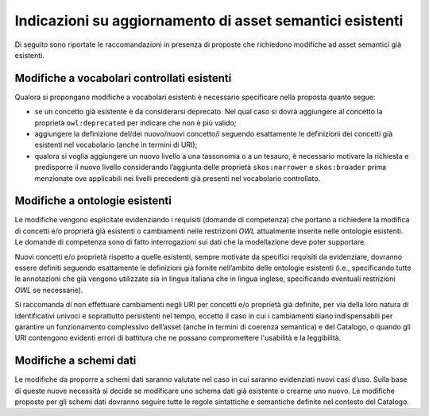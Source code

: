 Indicazioni su aggiornamento di asset semantici esistenti
=========================================================

Di seguito sono riportate le raccomandazioni in presenza di proposte che
richiedono modifiche ad asset semantici già esistenti.

Modifiche a vocabolari controllati esistenti
--------------------------------------------

Qualora si propongano modifiche a vocabolari esistenti è necessario
specificare nella proposta quanto segue:

-  se un concetto già esistente è da considerarsi deprecato. Nel qual
   caso si dovrà aggiungere al concetto la proprietà ``owl:deprecated`` per
   indicare che non è più valido;

-  aggiungere la definizione del/dei nuovo/nuovi concetto/i seguendo
   esattamente le definizioni dei concetti già esistenti nel vocabolario
   (anche in termini di URI);

-  qualora si voglia aggiungere un nuovo livello a una tassonomia o a un
   tesauro, è necessario motivare la richiesta e predisporre il nuovo
   livello considerando l’aggiunta delle proprietà ``skos:narrower`` e
   ``skos:broader`` prima menzionate ove applicabili nei livelli precedenti già
   presenti nel vocabolario controllato.

Modifiche a ontologie esistenti
-------------------------------

Le modifiche vengono esplicitate evidenziando i requisiti (domande di
competenza) che portano a richiedere la modifica di concetti e/o
proprietà già esistenti o cambiamenti nelle restrizioni *OWL* attualmente
inserite nelle ontologie esistenti. Le domande di competenza sono di
fatto interrogazioni sui dati che la modellazione deve poter supportare.

Nuovi concetti e/o proprietà rispetto a quelle esistenti, sempre
motivate da specifici requisiti da evidenziare, dovranno essere definiti
seguendo esattamente le definizioni già fornite nell’ambito delle
ontologie esistenti (i.e., specificando tutte le annotazioni che già
vengono utilizzate sia in lingua italiana che in lingua inglese,
specificando eventuali restrizioni *OWL* se necessarie).

Si raccomanda di non effettuare cambiamenti negli URI per concetti e/o
proprietà già definite, per via della loro natura di identificativi
univoci e soprattutto persistenti nel tempo, eccetto il caso in cui i
cambiamenti siano indispensabili per garantire un funzionamento
complessivo dell’asset (anche in termini di coerenza semantica) e del
Catalogo, o quando gli URI contengono evidenti errori di
battitura che ne possano compromettere l'usabilità e la leggibilità.

Modifiche a schemi dati 
------------------------

Le modifiche da proporre a schemi dati saranno valutate nel caso in cui
saranno evidenziati nuovi casi d’uso. Sulla base di queste nuove
necessità si decide se modificare uno schema dati già esistente o
crearne uno nuovo. Le modifiche proposte per gli schemi dati dovranno
seguire tutte le regole sintattiche e semantiche definite nel contesto
del Catalogo.
